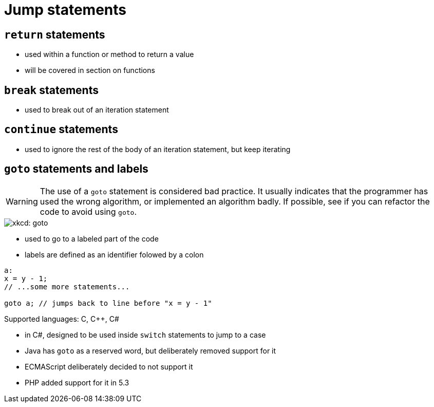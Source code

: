 = Jump statements

== `return` statements
* used within a function or method to return a value
* will be covered in section on functions

== `break` statements
* used to break out of an iteration statement

== `continue` statements
* used to ignore the rest of the body of an iteration statement, but keep iterating

== `goto` statements and labels
WARNING: The use of a `goto` statement is considered bad practice.
    It usually indicates that the programmer has used the wrong algorithm,
    or implemented an algorithm badly.
    If possible, see if you can refactor the code to avoid using `goto`.

image::https://imgs.xkcd.com/comics/goto.png[xkcd: goto]

* used to go to a labeled part of the code
* labels are defined as an identifier folowed by a colon
[source, c]
-----
a:
x = y - 1;
// ...some more statements...

goto a; // jumps back to line before "x = y - 1"
-----

Supported languages: C, C++, C#

* in C#, designed to be used inside `switch` statements to jump to a case

* Java has `goto` as a reserved word, but deliberately removed support for it

* ECMAScript deliberately decided to not support it

* PHP added support for it in 5.3
